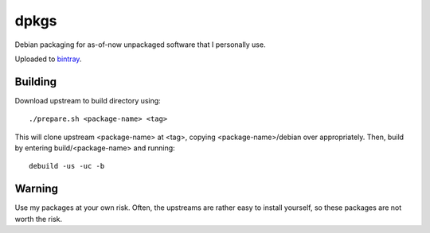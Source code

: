 #####
dpkgs
#####

|License: MIT|

Debian packaging for as-of-now unpackaged software that I personally
use.

Uploaded to `bintray <https://bintray.com/c3hou/dpkgs>`_.

Building
========

Download upstream to build directory using::

	./prepare.sh <package-name> <tag>

This will clone upstream <package-name> at <tag>, copying
<package-name>/debian over appropriately. Then, build by entering
build/<package-name> and running::

	debuild -us -uc -b

Warning
=======

Use my packages at your own risk. Often, the upstreams are rather easy
to install yourself, so these packages are not worth the risk.

.. |License: MIT| image:: https://img.shields.io/badge/License-MIT-yellow.svg
	:target: https://opensource.org/licenses/MIT
